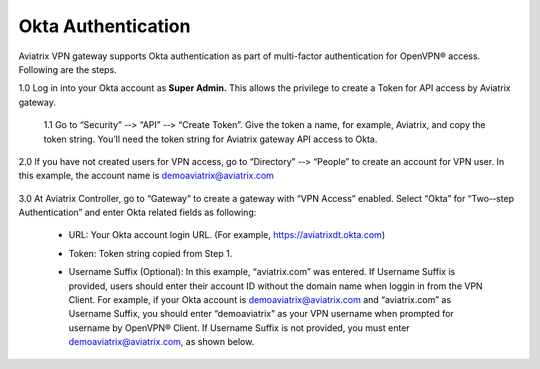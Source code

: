 .. meta::
   :description: Okta setup for Aviatrix
   :keywords: Okta, Aviatrix


=========================================
    Okta Authentication
=========================================



Aviatrix VPN gateway supports Okta authentication as part of
multi-­factor authentication for OpenVPN® access. Following are the
steps.

1.0  Log in into your Okta account as **Super Admin.** This allows the privilege to create a Token for API access by Aviatrix gateway.

    1.1 Go to “Security” -­‐> “API” -­‐> “Create Token”. Give the token a
    name, for example, Aviatrix, and copy the token string. You’ll need
    the token string for Aviatrix gateway API access to Okta.

    |image1|

2.0  If you have not created users for VPN access, go to “Directory” -­‐> “People” to create an account for VPN user. In this example, the
account name is `demoaviatrix@aviatrix.com <mailto:demoaviatrix@aviatrix.com>`__

    |image2|

3.0  At Aviatrix Controller, go to “Gateway” to create a gateway with “VPN Access”
enabled. Select “Okta” for “Two-­‐step Authentication” and enter Okta related fields as following:

   -  URL: Your Okta account login URL. (For example,
      https://aviatrixdt.okta.com)

   -  Token: Token string copied from Step 1.

   -  Username Suffix (Optional): In this example, “aviatrix.com” was
      entered. If Username Suffix is provided, users should enter their
      account ID without the domain name when loggin in from the VPN Client.
      For example, if your Okta account is
      `demoaviatrix@aviatrix.com <mailto:demoaviatrix@aviatrix.com>`__
      and “aviatrix.com” as Username Suffix, you should enter
      “demoaviatrix” as your VPN username when prompted for username by
      OpenVPN® Client. If Username Suffix is not provided, you must enter
      `demoaviatrix@aviatrix.com, <mailto:demoaviatrix@aviatrix.com>`__
      as shown below.

        |image3|

.. |image0| image:: How_to_setup_Okta_for_Aviatrix_media/image0.png
   :width: 3.5in
   :height: 0.5in

.. |image1| image:: How_to_setup_Okta_for_Aviatrix_media/image1.jpg
   :width: 5.92708in
   :height: 3.34097in


.. |image2| image:: How_to_setup_Okta_for_Aviatrix_media/image2.jpg
   :width: 5.80069in
   :height: 3.27431in

.. |image3| image:: How_to_setup_Okta_for_Aviatrix_media/image3.jpg
   :width: 3.95417in
   :height: 4.14375in

.. add in the disqus tag

.. disqus::

